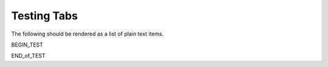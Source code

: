 ============
Testing Tabs
============

The following should be rendered as a list of plain text items.

BEGIN_TEST

.. tabs::

   .. tab:: Apples

      Apples are green, or sometimes red.

   .. tab:: Pears

      Pears are green.

   .. tab:: Oranges

      Oranges are orange.


END_of_TEST
